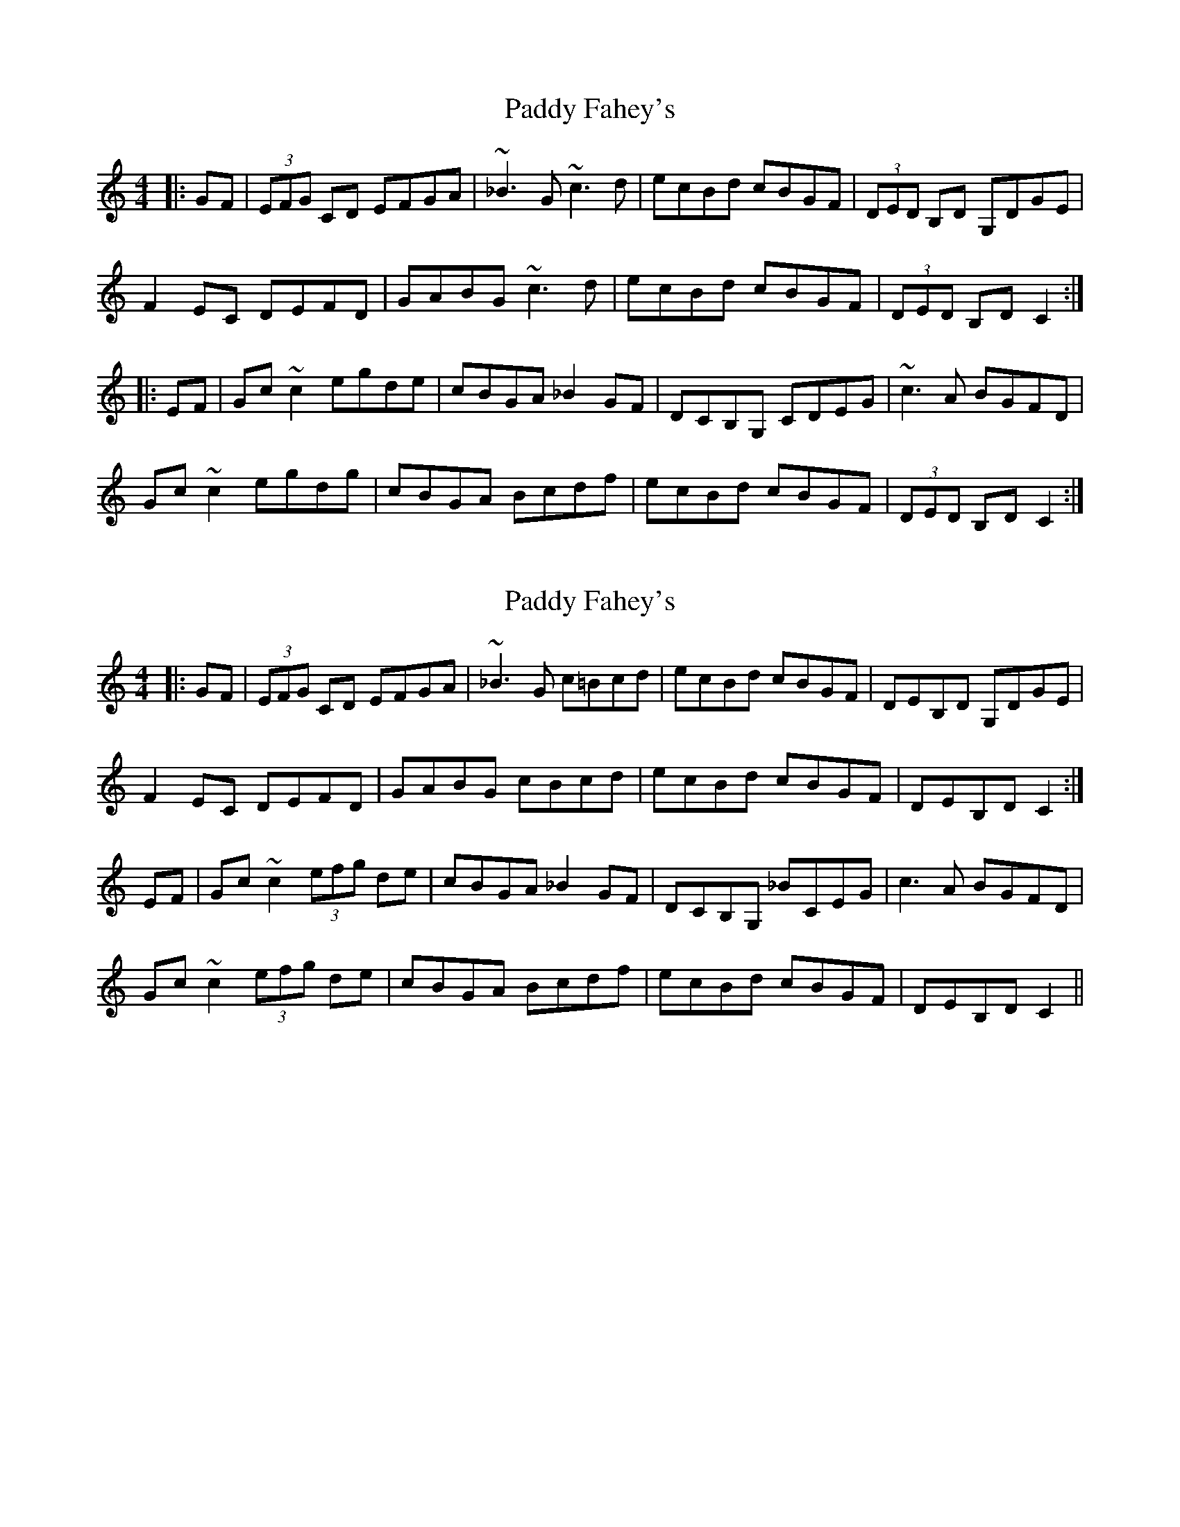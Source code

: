 X: 1
T: Paddy Fahey's
Z: Dr. Dow
S: https://thesession.org/tunes/7087#setting7087
R: reel
M: 4/4
L: 1/8
K: Cmaj
|:GF|(3EFG CD EFGA|~_B3G ~c3d|ecBd cBGF|(3DED B,D G,DGE|
F2EC DEFD|GABG ~c3d|ecBd cBGF|(3DED B,D C2:|
|:EF|Gc~c2 egde|cBGA _B2GF|DCB,G, CDEG|~c3A BGFD|
Gc~c2 egdg|cBGA Bcdf|ecBd cBGF|(3DED B,D C2:|
X: 2
T: Paddy Fahey's
Z: Dr. Dow
S: https://thesession.org/tunes/7087#setting18654
R: reel
M: 4/4
L: 1/8
K: Cmaj
|:GF|(3EFG CD EFGA|~_B3G c=Bcd|ecBd cBGF|DEB,D G,DGE|F2EC DEFD|GABG cBcd|ecBd cBGF|DEB,D C2:|EF|Gc~c2 (3efg de|cBGA _B2GF|DCB,G, _BCEG|c3A BGFD|Gc~c2 (3efg de|cBGA Bcdf|ecBd cBGF|DEB,D C2||
X: 3
T: Paddy Fahey's
Z: Dave Flynn
S: https://thesession.org/tunes/7087#setting18655
R: reel
M: 4/4
L: 1/8
K: Cmaj
GF | (3EFG CD EFGA | _B3G c=Bcd | ecBd cBGF| DEB,D G,DGE |
{G}F2 EC DE{G}FD | GABG cBcd | ecBd cBGF | DEB,D C3D |
(3EFG CD EFGA | _BABG c3d | ecBd cBGF | DEB,D G,DGE |
{G}F2 EC DE{G}FD | GABG cBcd | ecBd cBGF | DEB,D C3E ||
|: Gc c2 e^fdg | cBGA _B2 GF | DCB,G, B,CEG | c3A BGFD |
Gc c2 e^fdg | cBGA Bcdf | ecBd cBGF |1 DEB,D C2 EF :|2 DEB,D C3D ||
X: 4
T: Paddy Fahey's
Z: drone
S: https://thesession.org/tunes/7087#setting18656
R: reel
M: 4/4
L: 1/8
K: Cmaj
|:GF|Ez CD EFGA|~_B3G ~c3d|ecBd cBGF|FDB,D G2 GF|F2 EF DEFD|~B3G ~c3d|ecBd cBGF|FDB,D C2:|EF|:Gc ~c2 egde|c_BGA _B2 GF|EC ~C2 C2 EF|GccA _BGF2|Gc ~c2 egde|eBGA _B2 df|ec=Bd c_BGF |ECB,D [1 C2 EF:| [2 C4:||
X: 5
T: Paddy Fahey's
Z: JACKB
S: https://thesession.org/tunes/7087#setting26261
R: reel
M: 4/4
L: 1/8
K: Dmaj
|:AG|F2 DE FGAB|=c3A d3e|fd^ce dcAG|GE E2 A3G|
F2 DE FGAB|=c3A d3e|fd^ce d^cAG|GE E2 D2:|
FG|:Ad d2 faef|dcAB =c2 AG|FD D2 D2 FG|AddB =cAG2|
Ad d2 faed|dcAB =c2 eg|fd=ce dcAG |FDGE [1 D2 FG:| [2 D4:||
